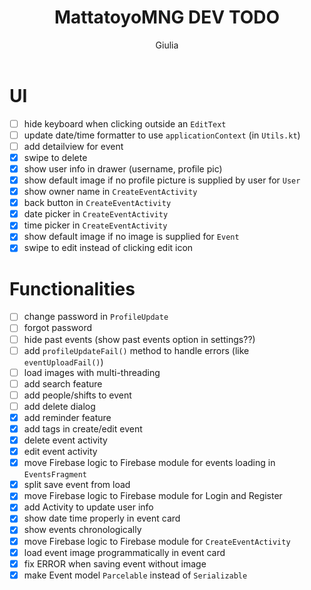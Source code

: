 #+TITLE: MattatoyoMNG DEV TODO
#+AUTHOR: Giulia
* UI
- [ ] hide keyboard when clicking outside an =EditText=
- [ ] update date/time formatter to use =applicationContext= (in =Utils.kt=)
- [ ] add detailview for event
- [X] swipe to delete
- [X] show user info in drawer (username, profile pic)
- [X] show default image if no profile picture is supplied by user for =User=
- [X] show owner name in =CreateEventActivity=
- [X] back button in =CreateEventActivity=
- [X] date picker in =CreateEventActivity=
- [X] time picker in =CreateEventActivity=
- [X] show default image if no image is supplied for =Event=
- [X] swipe to edit instead of clicking edit icon

* Functionalities
- [ ] change password in =ProfileUpdate=
- [ ] forgot password
- [ ] hide past events (show past events option in settings??)
- [ ] add =profileUpdateFail()= method to handle errors (like =eventUploadFail()=)
- [ ] load images with multi-threading
- [ ] add search feature
- [ ] add people/shifts to event
- [ ] add delete dialog
- [X] add reminder feature
- [X] add tags in create/edit event
- [X] delete event activity
- [X] edit event activity
- [X] move Firebase logic to Firebase module for events loading in =EventsFragment=
- [X] split save event from load
- [X] move Firebase logic to Firebase module for Login and Register
- [X] add Activity to update user info
- [X] show date time properly in event card
- [X] show events chronologically
- [X] move Firebase logic to Firebase module for =CreateEventActivity=
- [X] load event image programmatically in event card
- [X] fix ERROR when saving event without image
- [X] make Event model =Parcelable= instead of =Serializable=
